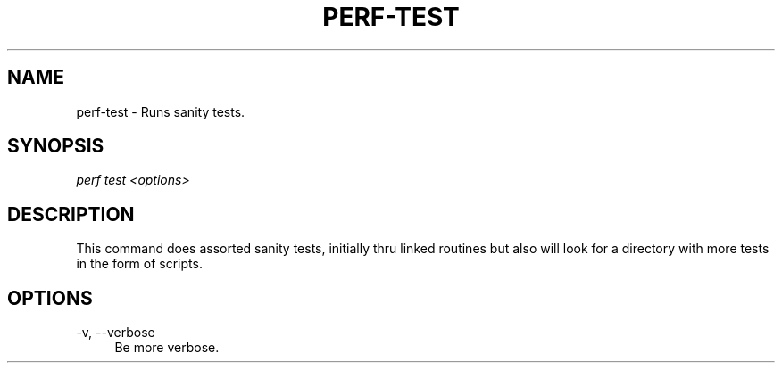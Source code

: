 '\" t
.\"     Title: perf-test
.\"    Author: [FIXME: author] [see http://docbook.sf.net/el/author]
.\" Generator: DocBook XSL Stylesheets v1.75.2 <http://docbook.sf.net/>
.\"      Date: 12/27/2010
.\"    Manual: \ \&
.\"    Source: \ \&
.\"  Language: English
.\"
.TH "PERF\-TEST" "1" "12/27/2010" "\ \&" "\ \&"
.\" -----------------------------------------------------------------
.\" * set default formatting
.\" -----------------------------------------------------------------
.\" disable hyphenation
.nh
.\" disable justification (adjust text to left margin only)
.ad l
.\" -----------------------------------------------------------------
.\" * MAIN CONTENT STARTS HERE *
.\" -----------------------------------------------------------------
.SH "NAME"
perf-test \- Runs sanity tests\&.
.SH "SYNOPSIS"
.sp
.nf
\fIperf test <options>\fR
.fi
.SH "DESCRIPTION"
.sp
This command does assorted sanity tests, initially thru linked routines but also will look for a directory with more tests in the form of scripts\&.
.SH "OPTIONS"
.PP
\-v, \-\-verbose
.RS 4
Be more verbose\&.
.RE
